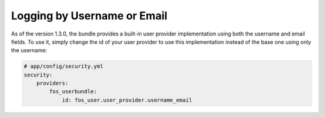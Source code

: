Logging by Username or Email
============================

As of the version 1.3.0, the bundle provides a built-in user provider implementation
using both the username and email fields. To use it, simply change the id
of your user provider to use this implementation instead of the base one
using only the username:

.. code-block:: yaml

    # app/config/security.yml
    security:
        providers:
            fos_userbundle:
                id: fos_user.user_provider.username_email
